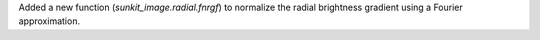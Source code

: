 Added a new function (`sunkit_image.radial.fnrgf`) to normalize the radial brightness gradient using a Fourier approximation.
